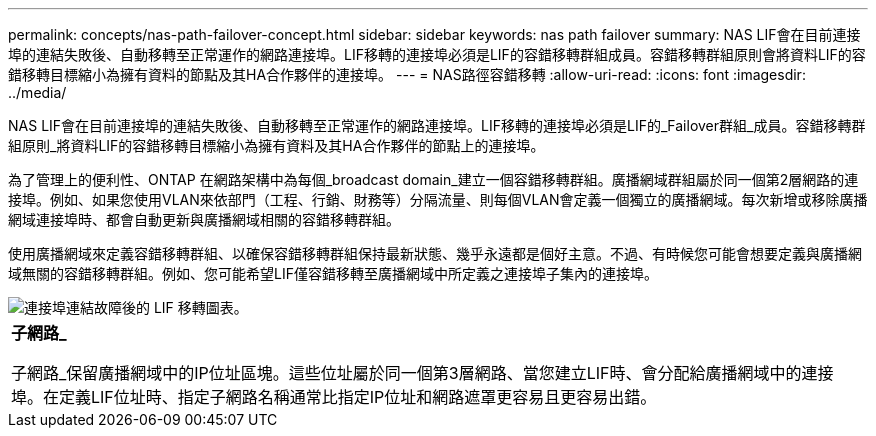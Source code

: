 ---
permalink: concepts/nas-path-failover-concept.html 
sidebar: sidebar 
keywords: nas path failover 
summary: NAS LIF會在目前連接埠的連結失敗後、自動移轉至正常運作的網路連接埠。LIF移轉的連接埠必須是LIF的容錯移轉群組成員。容錯移轉群組原則會將資料LIF的容錯移轉目標縮小為擁有資料的節點及其HA合作夥伴的連接埠。 
---
= NAS路徑容錯移轉
:allow-uri-read: 
:icons: font
:imagesdir: ../media/


[role="lead"]
NAS LIF會在目前連接埠的連結失敗後、自動移轉至正常運作的網路連接埠。LIF移轉的連接埠必須是LIF的_Failover群組_成員。容錯移轉群組原則_將資料LIF的容錯移轉目標縮小為擁有資料及其HA合作夥伴的節點上的連接埠。

為了管理上的便利性、ONTAP 在網路架構中為每個_broadcast domain_建立一個容錯移轉群組。廣播網域群組屬於同一個第2層網路的連接埠。例如、如果您使用VLAN來依部門（工程、行銷、財務等）分隔流量、則每個VLAN會定義一個獨立的廣播網域。每次新增或移除廣播網域連接埠時、都會自動更新與廣播網域相關的容錯移轉群組。

使用廣播網域來定義容錯移轉群組、以確保容錯移轉群組保持最新狀態、幾乎永遠都是個好主意。不過、有時候您可能會想要定義與廣播網域無關的容錯移轉群組。例如、您可能希望LIF僅容錯移轉至廣播網域中所定義之連接埠子集內的連接埠。

image::../media/nas-lif-migration.gif[連接埠連結故障後的 LIF 移轉圖表。]

|===


 a| 
*子網路_*

子網路_保留廣播網域中的IP位址區塊。這些位址屬於同一個第3層網路、當您建立LIF時、會分配給廣播網域中的連接埠。在定義LIF位址時、指定子網路名稱通常比指定IP位址和網路遮罩更容易且更容易出錯。

|===